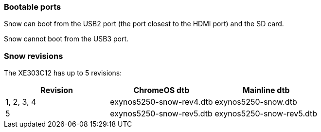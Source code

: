 === Bootable ports ===

Snow can boot from the USB2 port (the port closest to the HDMI port) and the SD card.

Snow cannot boot from the USB3 port.

=== Snow revisions ===
The XE303C12 has up to 5 revisions:

[options="header"]
|=====
| Revision | ChromeOS dtb | Mainline dtb
| 1, 2, 3, 4 | exynos5250-snow-rev4.dtb | exynos5250-snow.dtb
| 5 | exynos5250-snow-rev5.dtb | exynos5250-snow-rev5.dtb
|=====
